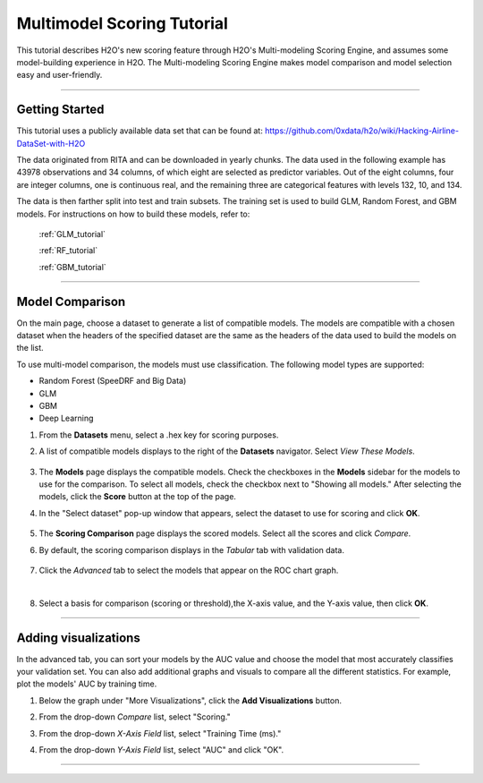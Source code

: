 .. _STEAM_tutorial:

Multimodel Scoring Tutorial
===========================

This tutorial describes H2O's new scoring feature through H2O's Multi-modeling Scoring Engine, and assumes some model-building experience in H2O. The Multi-modeling Scoring Engine makes model comparison and model selection easy and user-friendly.

""""""

Getting Started
"""""""""""""""

This tutorial uses a publicly available data set that can be found at:
https://github.com/0xdata/h2o/wiki/Hacking-Airline-DataSet-with-H2O

The data originated from RITA and can be downloaded in yearly chunks.  The data used in the following example has 43978 observations and 34 columns, of which eight are selected as  predictor variables. Out of the eight columns, four are integer columns, one is continuous real, and the remaining three are categorical features with levels 132, 10, and 134.

The data is then farther split into test and train subsets. The training set is used to build GLM, Random Forest, and GBM models. For instructions on how to build these models, refer to:

	:ref:`GLM_tutorial`	

	:ref:`RF_tutorial`

	:ref:`GBM_tutorial`

""""

Model Comparison
""""""""""""""""

On the main page, choose a dataset to generate a list of compatible models. The models are compatible with a chosen dataset when the headers of the specified dataset are the same as the headers of the data used to build the models on the list.

To use multi-model comparison, the models must use classification. The following model types are supported: 

- Random Forest (SpeeDRF and Big Data)
- GLM
- GBM
- Deep Learning


#. From the **Datasets** menu, select a .hex key for scoring purposes.

#. A list of compatible models displays to the right of the **Datasets** navigator. Select  *View These Models*.

	.. image:: STEAMdata.png
		:width: 100%

#. The **Models** page displays the compatible models. Check the checkboxes in the **Models** sidebar for the models to use for the comparison. To select all models, check the checkbox next to "Showing all models." After selecting the models, click the **Score** button at the top of the page.

#. In the "Select dataset" pop-up window that appears, select the dataset to use for scoring and click **OK**.

	.. image:: STEAMmodels.png
		:width: 100%

#. The **Scoring Comparison** page displays the scored models. Select all the scores and click *Compare*.
    
#. By default, the scoring comparison displays in the *Tabular* tab with validation data.

	.. image:: STEAMtabular.png
        	 :width: 100%

#. Click the *Advanced* tab to select the models that appear on the ROC chart graph.

.. image:: STEAMadvance.png
		:width: 100%
		
|
8. Select a basis for comparison (scoring or threshold),the X-axis value, and the Y-axis value, then click **OK**. 

""""

Adding visualizations
"""""""""""""""""""""
In the advanced tab, you can sort your models by the AUC value and choose the model that most accurately classifies your validation set. You can also add additional graphs and visuals to compare all the different statistics. For example, plot the models' AUC by training time.

#. Below the graph under "More Visualizations", click the **Add Visualizations** button.

#. From the drop-down *Compare* list, select "Scoring." 

#. From the drop-down *X-Axis Field* list, select "Training Time (ms)." 

#. From the drop-down *Y-Axis Field* list, select "AUC" and click "OK".

	.. image:: STEAMadd1.png
		:width: 50%


	.. image:: STEAMadd2.png
		:width: 50%

""""

